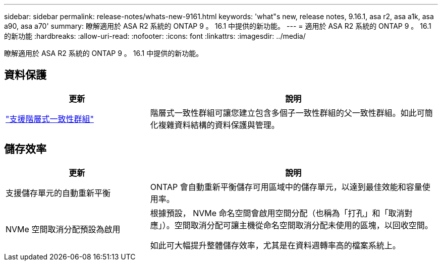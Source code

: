 ---
sidebar: sidebar 
permalink: release-notes/whats-new-9161.html 
keywords: 'what"s new, release notes, 9.16.1, asa r2, asa a1k, asa a90, asa a70' 
summary: 瞭解適用於 ASA R2 系統的 ONTAP 9 。 16.1 中提供的新功能。 
---
= 適用於 ASA R2 系統的 ONTAP 9 。 16.1 的新功能
:hardbreaks:
:allow-uri-read: 
:nofooter: 
:icons: font
:linkattrs: 
:imagesdir: ../media/


[role="lead"]
瞭解適用於 ASA R2 系統的 ONTAP 9 。 16.1 中提供的新功能。



== 資料保護

[cols="2,4"]
|===
| 更新 | 說明 


| link:data-protection/manage-consistency-groups.html["支援階層式一致性群組"] | 階層式一致性群組可讓您建立包含多個子一致性群組的父一致性群組。如此可簡化複雜資料結構的資料保護與管理。 
|===


== 儲存效率

[cols="2,4"]
|===
| 更新 | 說明 


| 支援儲存單元的自動重新平衡 | ONTAP 會自動重新平衡儲存可用區域中的儲存單元，以達到最佳效能和容量使用率。 


| NVMe 空間取消分配預設為啟用  a| 
根據預設， NVMe 命名空間會啟用空間分配（也稱為「打孔」和「取消對應」）。空間取消分配可讓主機從命名空間取消分配未使用的區塊，以回收空間。

如此可大幅提升整體儲存效率，尤其是在資料週轉率高的檔案系統上。

|===